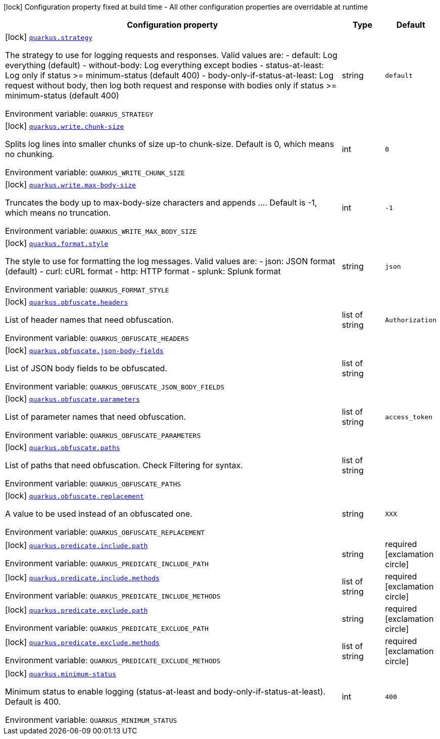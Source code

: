[.configuration-legend]
icon:lock[title=Fixed at build time] Configuration property fixed at build time - All other configuration properties are overridable at runtime
[.configuration-reference.searchable, cols="80,.^10,.^10"]
|===

h|[.header-title]##Configuration property##
h|Type
h|Default

a|icon:lock[title=Fixed at build time] [[quarkus-logbook_quarkus-strategy]] [.property-path]##link:#quarkus-logbook_quarkus-strategy[`quarkus.strategy`]##
ifdef::add-copy-button-to-config-props[]
config_property_copy_button:+++quarkus.strategy+++[]
endif::add-copy-button-to-config-props[]


[.description]
--
The strategy to use for logging requests and responses. Valid values are: - default: Log everything (default) - without-body: Log everything except bodies - status-at-least: Log only if status >= minimum-status (default 400) - body-only-if-status-at-least: Log request without body, then log both request and response with bodies only if status >= minimum-status (default 400)


ifdef::add-copy-button-to-env-var[]
Environment variable: env_var_with_copy_button:+++QUARKUS_STRATEGY+++[]
endif::add-copy-button-to-env-var[]
ifndef::add-copy-button-to-env-var[]
Environment variable: `+++QUARKUS_STRATEGY+++`
endif::add-copy-button-to-env-var[]
--
|string
|`+++default+++`

a|icon:lock[title=Fixed at build time] [[quarkus-logbook_quarkus-write-chunk-size]] [.property-path]##link:#quarkus-logbook_quarkus-write-chunk-size[`quarkus.write.chunk-size`]##
ifdef::add-copy-button-to-config-props[]
config_property_copy_button:+++quarkus.write.chunk-size+++[]
endif::add-copy-button-to-config-props[]


[.description]
--
Splits log lines into smaller chunks of size up-to chunk-size. Default is 0, which means no chunking.


ifdef::add-copy-button-to-env-var[]
Environment variable: env_var_with_copy_button:+++QUARKUS_WRITE_CHUNK_SIZE+++[]
endif::add-copy-button-to-env-var[]
ifndef::add-copy-button-to-env-var[]
Environment variable: `+++QUARKUS_WRITE_CHUNK_SIZE+++`
endif::add-copy-button-to-env-var[]
--
|int
|`+++0+++`

a|icon:lock[title=Fixed at build time] [[quarkus-logbook_quarkus-write-max-body-size]] [.property-path]##link:#quarkus-logbook_quarkus-write-max-body-size[`quarkus.write.max-body-size`]##
ifdef::add-copy-button-to-config-props[]
config_property_copy_button:+++quarkus.write.max-body-size+++[]
endif::add-copy-button-to-config-props[]


[.description]
--
Truncates the body up to max-body-size characters and appends .... Default is -1, which means no truncation.


ifdef::add-copy-button-to-env-var[]
Environment variable: env_var_with_copy_button:+++QUARKUS_WRITE_MAX_BODY_SIZE+++[]
endif::add-copy-button-to-env-var[]
ifndef::add-copy-button-to-env-var[]
Environment variable: `+++QUARKUS_WRITE_MAX_BODY_SIZE+++`
endif::add-copy-button-to-env-var[]
--
|int
|`+++-1+++`

a|icon:lock[title=Fixed at build time] [[quarkus-logbook_quarkus-format-style]] [.property-path]##link:#quarkus-logbook_quarkus-format-style[`quarkus.format.style`]##
ifdef::add-copy-button-to-config-props[]
config_property_copy_button:+++quarkus.format.style+++[]
endif::add-copy-button-to-config-props[]


[.description]
--
The style to use for formatting the log messages. Valid values are: - json: JSON format (default) - curl: cURL format - http: HTTP format - splunk: Splunk format


ifdef::add-copy-button-to-env-var[]
Environment variable: env_var_with_copy_button:+++QUARKUS_FORMAT_STYLE+++[]
endif::add-copy-button-to-env-var[]
ifndef::add-copy-button-to-env-var[]
Environment variable: `+++QUARKUS_FORMAT_STYLE+++`
endif::add-copy-button-to-env-var[]
--
|string
|`+++json+++`

a|icon:lock[title=Fixed at build time] [[quarkus-logbook_quarkus-obfuscate-headers]] [.property-path]##link:#quarkus-logbook_quarkus-obfuscate-headers[`quarkus.obfuscate.headers`]##
ifdef::add-copy-button-to-config-props[]
config_property_copy_button:+++quarkus.obfuscate.headers+++[]
endif::add-copy-button-to-config-props[]


[.description]
--
List of header names that need obfuscation.


ifdef::add-copy-button-to-env-var[]
Environment variable: env_var_with_copy_button:+++QUARKUS_OBFUSCATE_HEADERS+++[]
endif::add-copy-button-to-env-var[]
ifndef::add-copy-button-to-env-var[]
Environment variable: `+++QUARKUS_OBFUSCATE_HEADERS+++`
endif::add-copy-button-to-env-var[]
--
|list of string
|`+++Authorization+++`

a|icon:lock[title=Fixed at build time] [[quarkus-logbook_quarkus-obfuscate-json-body-fields]] [.property-path]##link:#quarkus-logbook_quarkus-obfuscate-json-body-fields[`quarkus.obfuscate.json-body-fields`]##
ifdef::add-copy-button-to-config-props[]
config_property_copy_button:+++quarkus.obfuscate.json-body-fields+++[]
endif::add-copy-button-to-config-props[]


[.description]
--
List of JSON body fields to be obfuscated.


ifdef::add-copy-button-to-env-var[]
Environment variable: env_var_with_copy_button:+++QUARKUS_OBFUSCATE_JSON_BODY_FIELDS+++[]
endif::add-copy-button-to-env-var[]
ifndef::add-copy-button-to-env-var[]
Environment variable: `+++QUARKUS_OBFUSCATE_JSON_BODY_FIELDS+++`
endif::add-copy-button-to-env-var[]
--
|list of string
|

a|icon:lock[title=Fixed at build time] [[quarkus-logbook_quarkus-obfuscate-parameters]] [.property-path]##link:#quarkus-logbook_quarkus-obfuscate-parameters[`quarkus.obfuscate.parameters`]##
ifdef::add-copy-button-to-config-props[]
config_property_copy_button:+++quarkus.obfuscate.parameters+++[]
endif::add-copy-button-to-config-props[]


[.description]
--
List of parameter names that need obfuscation.


ifdef::add-copy-button-to-env-var[]
Environment variable: env_var_with_copy_button:+++QUARKUS_OBFUSCATE_PARAMETERS+++[]
endif::add-copy-button-to-env-var[]
ifndef::add-copy-button-to-env-var[]
Environment variable: `+++QUARKUS_OBFUSCATE_PARAMETERS+++`
endif::add-copy-button-to-env-var[]
--
|list of string
|`+++access_token+++`

a|icon:lock[title=Fixed at build time] [[quarkus-logbook_quarkus-obfuscate-paths]] [.property-path]##link:#quarkus-logbook_quarkus-obfuscate-paths[`quarkus.obfuscate.paths`]##
ifdef::add-copy-button-to-config-props[]
config_property_copy_button:+++quarkus.obfuscate.paths+++[]
endif::add-copy-button-to-config-props[]


[.description]
--
List of paths that need obfuscation. Check Filtering for syntax.


ifdef::add-copy-button-to-env-var[]
Environment variable: env_var_with_copy_button:+++QUARKUS_OBFUSCATE_PATHS+++[]
endif::add-copy-button-to-env-var[]
ifndef::add-copy-button-to-env-var[]
Environment variable: `+++QUARKUS_OBFUSCATE_PATHS+++`
endif::add-copy-button-to-env-var[]
--
|list of string
|

a|icon:lock[title=Fixed at build time] [[quarkus-logbook_quarkus-obfuscate-replacement]] [.property-path]##link:#quarkus-logbook_quarkus-obfuscate-replacement[`quarkus.obfuscate.replacement`]##
ifdef::add-copy-button-to-config-props[]
config_property_copy_button:+++quarkus.obfuscate.replacement+++[]
endif::add-copy-button-to-config-props[]


[.description]
--
A value to be used instead of an obfuscated one.


ifdef::add-copy-button-to-env-var[]
Environment variable: env_var_with_copy_button:+++QUARKUS_OBFUSCATE_REPLACEMENT+++[]
endif::add-copy-button-to-env-var[]
ifndef::add-copy-button-to-env-var[]
Environment variable: `+++QUARKUS_OBFUSCATE_REPLACEMENT+++`
endif::add-copy-button-to-env-var[]
--
|string
|`+++XXX+++`

a|icon:lock[title=Fixed at build time] [[quarkus-logbook_quarkus-predicate-include-path]] [.property-path]##link:#quarkus-logbook_quarkus-predicate-include-path[`quarkus.predicate.include.path`]##
ifdef::add-copy-button-to-config-props[]
config_property_copy_button:+++quarkus.predicate.include.path+++[]
endif::add-copy-button-to-config-props[]


[.description]
--

ifdef::add-copy-button-to-env-var[]
Environment variable: env_var_with_copy_button:+++QUARKUS_PREDICATE_INCLUDE_PATH+++[]
endif::add-copy-button-to-env-var[]
ifndef::add-copy-button-to-env-var[]
Environment variable: `+++QUARKUS_PREDICATE_INCLUDE_PATH+++`
endif::add-copy-button-to-env-var[]
--
|string
|required icon:exclamation-circle[title=Configuration property is required]

a|icon:lock[title=Fixed at build time] [[quarkus-logbook_quarkus-predicate-include-methods]] [.property-path]##link:#quarkus-logbook_quarkus-predicate-include-methods[`quarkus.predicate.include.methods`]##
ifdef::add-copy-button-to-config-props[]
config_property_copy_button:+++quarkus.predicate.include.methods+++[]
endif::add-copy-button-to-config-props[]


[.description]
--

ifdef::add-copy-button-to-env-var[]
Environment variable: env_var_with_copy_button:+++QUARKUS_PREDICATE_INCLUDE_METHODS+++[]
endif::add-copy-button-to-env-var[]
ifndef::add-copy-button-to-env-var[]
Environment variable: `+++QUARKUS_PREDICATE_INCLUDE_METHODS+++`
endif::add-copy-button-to-env-var[]
--
|list of string
|required icon:exclamation-circle[title=Configuration property is required]

a|icon:lock[title=Fixed at build time] [[quarkus-logbook_quarkus-predicate-exclude-path]] [.property-path]##link:#quarkus-logbook_quarkus-predicate-exclude-path[`quarkus.predicate.exclude.path`]##
ifdef::add-copy-button-to-config-props[]
config_property_copy_button:+++quarkus.predicate.exclude.path+++[]
endif::add-copy-button-to-config-props[]


[.description]
--

ifdef::add-copy-button-to-env-var[]
Environment variable: env_var_with_copy_button:+++QUARKUS_PREDICATE_EXCLUDE_PATH+++[]
endif::add-copy-button-to-env-var[]
ifndef::add-copy-button-to-env-var[]
Environment variable: `+++QUARKUS_PREDICATE_EXCLUDE_PATH+++`
endif::add-copy-button-to-env-var[]
--
|string
|required icon:exclamation-circle[title=Configuration property is required]

a|icon:lock[title=Fixed at build time] [[quarkus-logbook_quarkus-predicate-exclude-methods]] [.property-path]##link:#quarkus-logbook_quarkus-predicate-exclude-methods[`quarkus.predicate.exclude.methods`]##
ifdef::add-copy-button-to-config-props[]
config_property_copy_button:+++quarkus.predicate.exclude.methods+++[]
endif::add-copy-button-to-config-props[]


[.description]
--

ifdef::add-copy-button-to-env-var[]
Environment variable: env_var_with_copy_button:+++QUARKUS_PREDICATE_EXCLUDE_METHODS+++[]
endif::add-copy-button-to-env-var[]
ifndef::add-copy-button-to-env-var[]
Environment variable: `+++QUARKUS_PREDICATE_EXCLUDE_METHODS+++`
endif::add-copy-button-to-env-var[]
--
|list of string
|required icon:exclamation-circle[title=Configuration property is required]

a|icon:lock[title=Fixed at build time] [[quarkus-logbook_quarkus-minimum-status]] [.property-path]##link:#quarkus-logbook_quarkus-minimum-status[`quarkus.minimum-status`]##
ifdef::add-copy-button-to-config-props[]
config_property_copy_button:+++quarkus.minimum-status+++[]
endif::add-copy-button-to-config-props[]


[.description]
--
Minimum status to enable logging (status-at-least and body-only-if-status-at-least). Default is 400.


ifdef::add-copy-button-to-env-var[]
Environment variable: env_var_with_copy_button:+++QUARKUS_MINIMUM_STATUS+++[]
endif::add-copy-button-to-env-var[]
ifndef::add-copy-button-to-env-var[]
Environment variable: `+++QUARKUS_MINIMUM_STATUS+++`
endif::add-copy-button-to-env-var[]
--
|int
|`+++400+++`

|===

